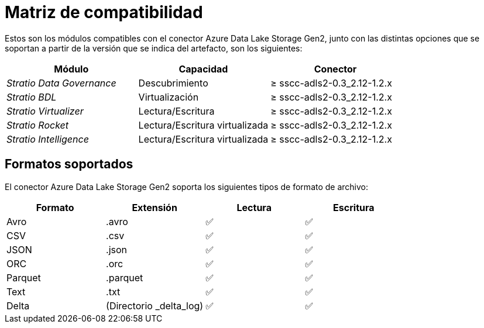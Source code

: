 = Matriz de compatibilidad

Estos son los módulos compatibles con el conector Azure Data Lake Storage Gen2, junto con las distintas opciones que se soportan a partir de la versión que se indica del artefacto, son los siguientes:

[cols="1,1,1"]
|===
|Módulo|Capacidad |Conector

| _Stratio Data Governance_
| Descubrimiento
| ≥ sscc-adls2-0.3_2.12-1.2.x

| _Stratio BDL_
| Virtualización
| ≥ sscc-adls2-0.3_2.12-1.2.x

| _Stratio Virtualizer_
| Lectura/Escritura
| ≥ sscc-adls2-0.3_2.12-1.2.x

| _Stratio Rocket_
| Lectura/Escritura virtualizada
| ≥ sscc-adls2-0.3_2.12-1.2.x

| _Stratio Intelligence_
| Lectura/Escritura virtualizada
| ≥ sscc-adls2-0.3_2.12-1.2.x
|===

== Formatos soportados

El conector Azure Data Lake Storage Gen2 soporta los siguientes tipos de formato de archivo:

[cols="1,1,1,1"]
|===
|Formato|Extensión|Lectura|Escritura

|Avro
|.avro
| ✅
| ✅

|CSV
|.csv
| ✅
| ✅

|JSON
|.json
| ✅
| ✅

|ORC
|.orc
| ✅
| ✅

|Parquet
|.parquet
| ✅
| ✅

|Text
|.txt
| ✅
| ✅

|Delta
|(Directorio _delta++_++log)
| ✅
| ✅
|===
